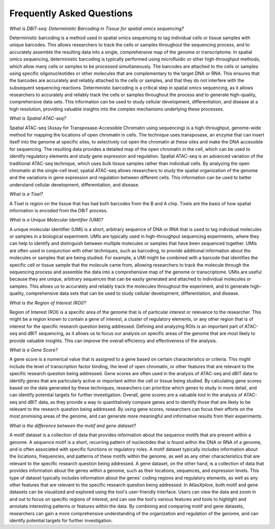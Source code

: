 Frequently Asked Questions
___________________________________

*What is DBiT-seq: Deterministic Barcoding in Tissue for spatial omics sequencing?*

Deterministic barcoding is a method used in spatial omics sequencing to tag individual cells or tissue samples with unique barcodes. This allows researchers to track the cells or samples throughout the sequencing process, and to accurately assemble the resulting data into a single, comprehensive map of the genome or transcriptome.
In spatial omics sequencing, deterministic barcoding is typically performed using microfluidic or other high-throughput methods, which allow many cells or samples to be processed simultaneously. The barcodes are attached to the cells or samples using specific oligonucleotides or other molecules that are complementary to the target DNA or RNA. This ensures that the barcodes are accurately and reliably attached to the cells or samples, and that they do not interfere with the subsequent sequencing reactions.
Deterministic barcoding is a critical step in spatial omics sequencing, as it allows researchers to accurately and reliably track the cells or samples throughout the process and to generate high-quality, comprehensive data sets. This information can be used to study cellular development, differentiation, and disease at a high resolution, providing valuable insights into the complex mechanisms underlying these processes.

*What is Spatial ATAC-seq?*

Spatial ATAC-seq (Assay for Transposase-Accessible Chromatin using sequencing) is a high-throughput, genome-wide method for mapping the locations of open chromatin in cells. The technique uses transposase, an enzyme that can insert itself into the genome at specific sites, to selectively cut open the chromatin at these sites and make the DNA accessible for sequencing. The resulting data provides a detailed map of the open chromatin in the cell, which can be used to identify regulatory elements and study gene expression and regulation.
Spatial ATAC-seq is an advanced variation of the traditional ATAC-seq technique, which uses bulk tissue samples rather than individual cells. By analyzing the open chromatin at the single-cell level, spatial ATAC-seq allows researchers to study the spatial organization of the genome and the variations in gene expression and regulation between different cells. This information can be used to better understand cellular development, differentiation, and disease.

*What is a Tixel?*

A Tixel is region on the tissue that has had both barcodes from the B and A chip. Tixels are the basis of how spatial information is encoded from the DBiT process.

*What is a Unique Molecular Identifier (UMI)?*

A unique molecular identifier (UMI) is a short, arbitrary sequence of DNA or RNA that is used to tag individual molecules or samples in a biological experiment. UMIs are typically used in high-throughput sequencing experiments, where they can help to identify and distinguish between multiple molecules or samples that have been sequenced together.
UMIs are often used in conjunction with other techniques, such as barcoding, to provide additional information about the molecules or samples that are being studied. For example, a UMI might be combined with a barcode that identifies the specific cell or tissue sample that the molecule came from, allowing researchers to track the molecule through the sequencing process and assemble the data into a comprehensive map of the genome or transcriptome.
UMIs are useful because they are unique, arbitrary sequences that can be easily generated and attached to individual molecules or samples. This allows us to accurately and reliably track the molecules throughout the experiment, and to generate high-quality, comprehensive data sets that can be used to study cellular development, differentiation, and disease.

*What is the Region of Interest (ROI)?*

Region of Interest (ROI) is a specific area of the genome that is of particular interest or relevance to the researcher. This might be a region known to contain a gene of interest, a cluster of regulatory elements, or any other region that is of interest for the specific research question being addressed.
Defining and analyzing ROIs is an important part of ATAC-seq and dBIT sequencing, as it allows us to focus our analysis on specific areas of the genome that are most likely to provide valuable insights. This can improve the overall efficiency and effectiveness of the analysis.

*What is a Gene Score?*

A gene score is a numerical value that is assigned to a gene based on certain characteristics or criteria. This might include the level of transcription factor binding, the level of open chromatin, or other features that are relevant to the specific research question being addressed.
Gene scores are often used in the analysis of ATAC-seq and dBIT data to identify genes that are particularly active or important within the cell or tissue being studied. By calculating gene scores based on the data generated by these techniques, researchers can prioritize which genes to study in more detail, and can identify potential targets for further investigation.
Overall, gene scores are a valuable tool in the analysis of ATAC-seq and dBIT data, as they provide a way to quantitatively compare genes and to identify those that are likely to be relevant to the research question being addressed. By using gene scores, researchers can focus their efforts on the most promising areas of the genome, and can generate more meaningful and informative results from their experiments.

*What is the difference between the motif and gene dataset?*

A motif dataset is a collection of data that provides information about the sequence motifs that are present within a genome. A sequence motif is a short, recurring pattern of nucleotides that is found within the DNA or RNA of a genome, and is often associated with specific functions or regulatory roles. A motif dataset typically includes information about the locations, frequencies, and patterns of these motifs within the genome, as well as any other characteristics that are relevant to the specific research question being addressed.
A gene dataset, on the other hand, is a collection of data that provides information about the genes within a genome, such as their locations, sequences, and expression levels. This type of dataset typically includes information about the genes' coding regions and regulatory elements, as well as any other features that are relevant to the specific research question being addressed.
In AtlasXplore, both motif and gene datasets can be visualized and explored using the tool's user-friendly interface. Users can view the data and zoom in and out to focus on specific regions of interest, and can use the tool's various features and tools to highlight and annotate interesting patterns or features within the data. By combining and comparing motif and gene datasets, researchers can gain a more comprehensive understanding of the organization and regulation of the genome, and can identify potential targets for further investigation.
